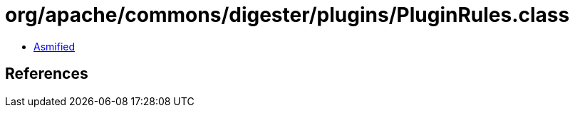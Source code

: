 = org/apache/commons/digester/plugins/PluginRules.class

 - link:PluginRules-asmified.java[Asmified]

== References

